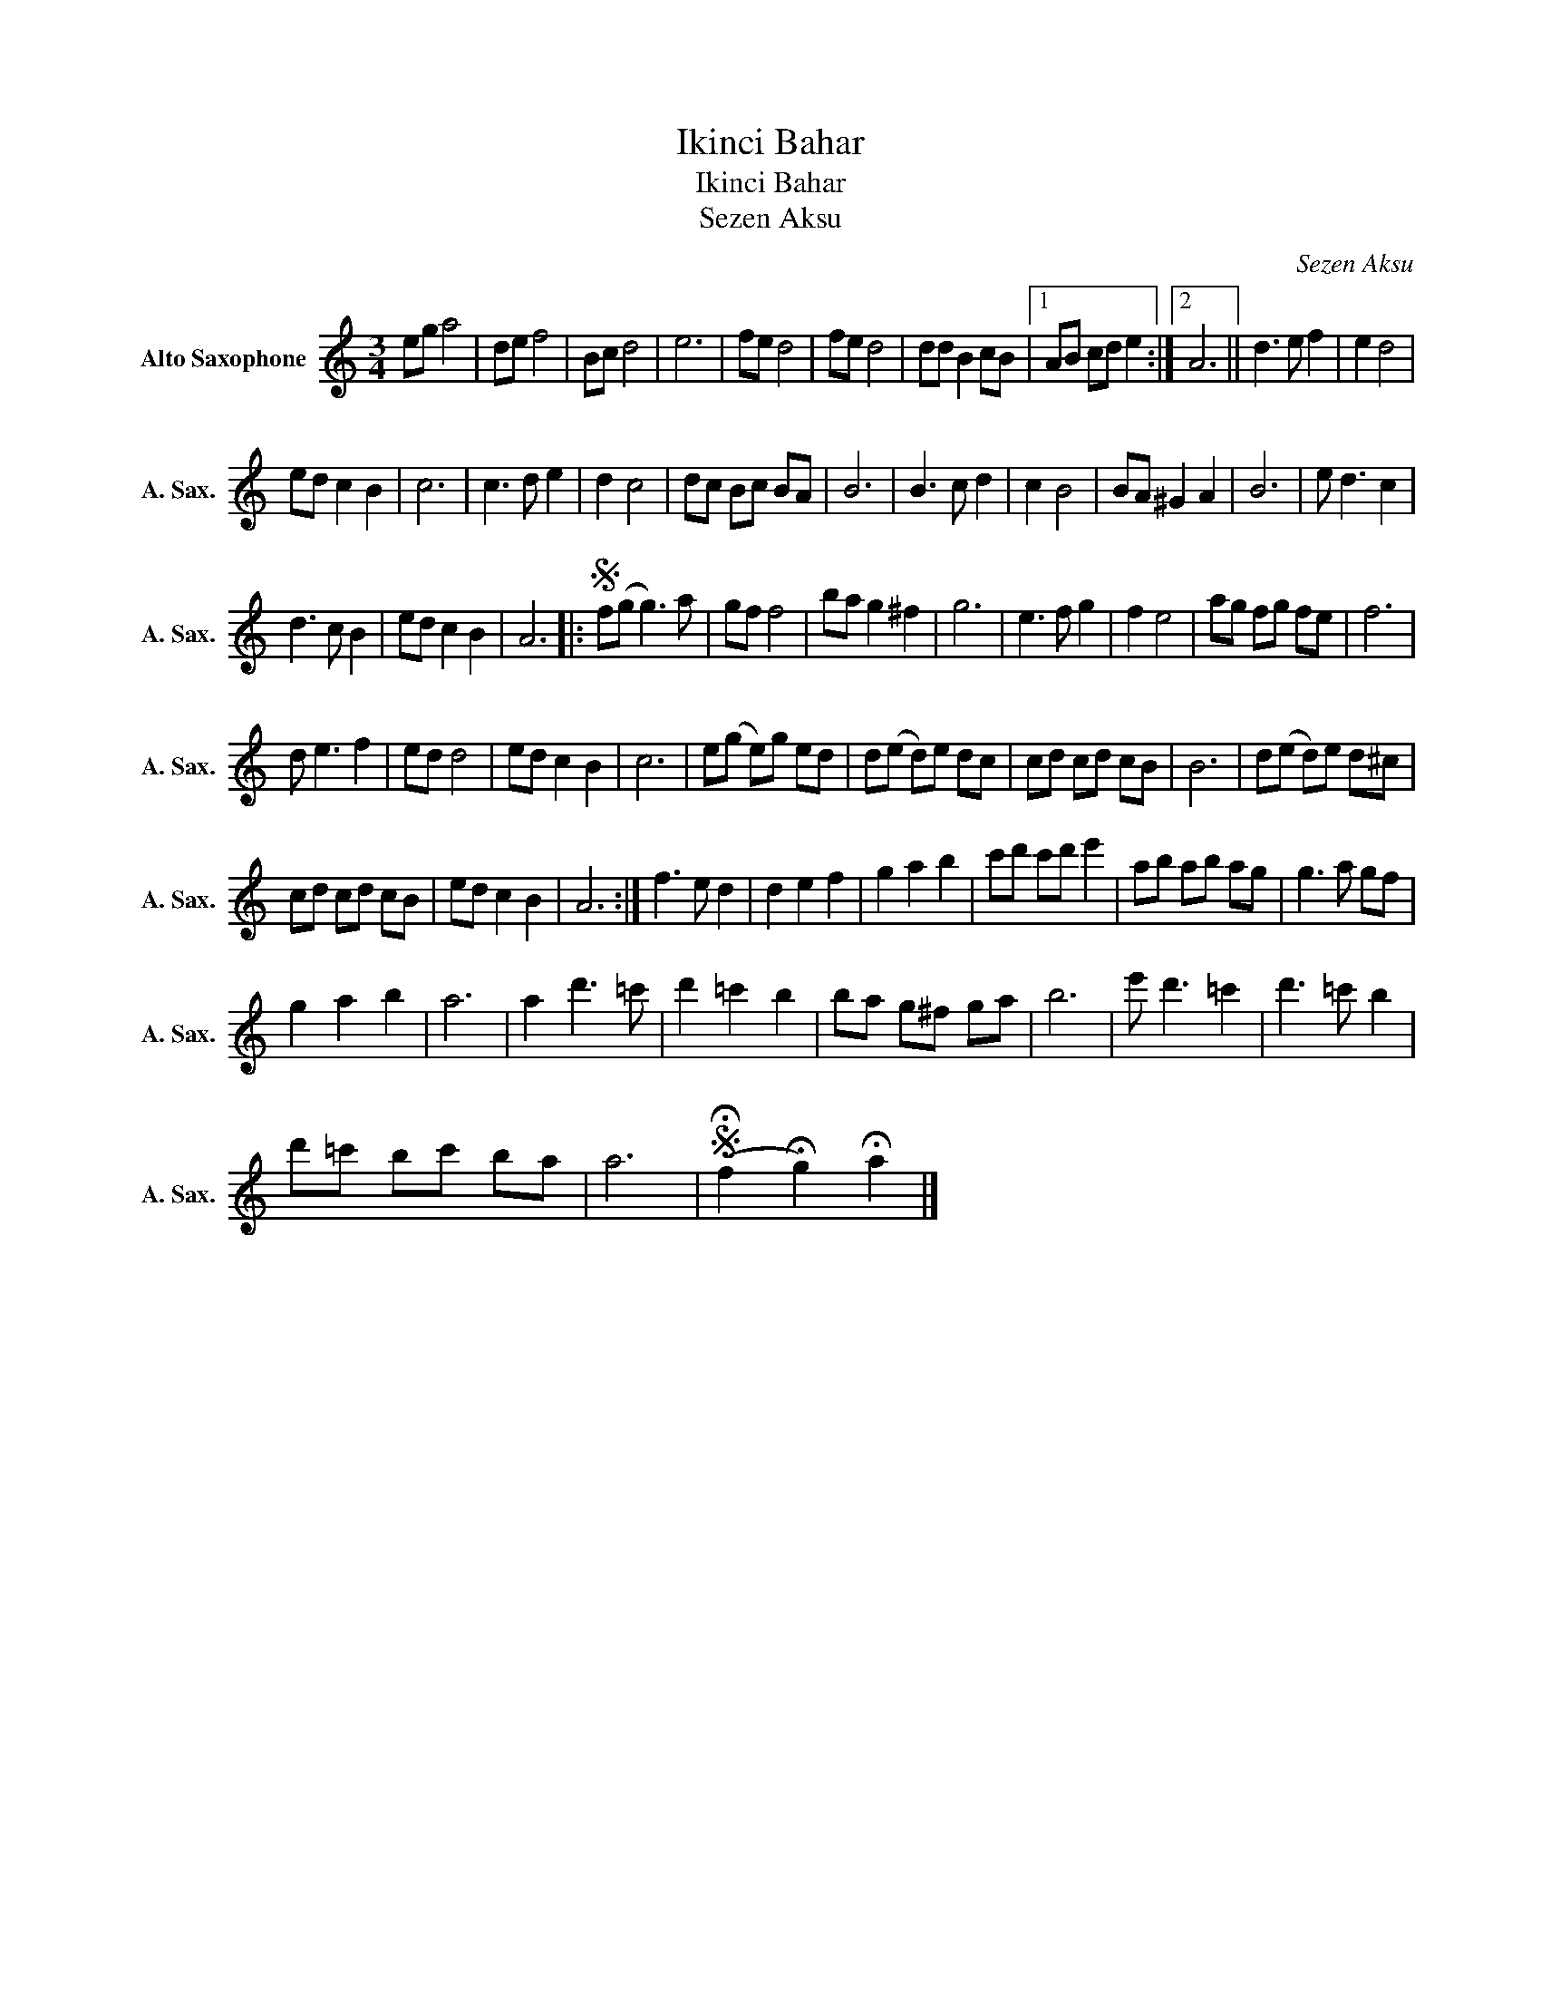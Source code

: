 X:1
T:Ikinci Bahar
T:Ikinci Bahar
T:Sezen Aksu
C:Sezen Aksu
Z:All Rights Reserved
L:1/8
M:3/4
K:none
V:1 treble transpose=-9 nm="Alto Saxophone" snm="A. Sax."
%%MIDI program 65
%%MIDI control 7 100
%%MIDI control 10 64
V:1
[K:C] eg a4 | de f4 | Bc d4 | e6 | fe d4 | fe d4 | dd B2 cB |1 AB cd e2 :|2 A6 || d3 e f2 | e2 d4 | %11
 ed c2 B2 | c6 | c3 d e2 | d2 c4 | dc Bc BA | B6 | B3 c d2 | c2 B4 | BA ^G2 A2 | B6 | e d3 c2 | %22
 d3 c B2 | ed c2 B2 | A6 |:S f(g g3) a | gf f4 | ba g2 ^f2 | g6 | e3 f g2 | f2 e4 | ag fg fe | f6 | %33
 d e3 f2 | ed d4 | ed c2 B2 | c6 | e(g e)g ed | d(e d)e dc | cd cd cB | B6 | d(e d)e d^c | %42
 cd cd cB | ed c2 B2 | A6 :| f3 e d2 | d2 e2 f2 | g2 a2 b2 | c'd' c'd' e'2 | ab ab ag | g3 a gf | %51
 g2 a2 b2 | a6 | a2 d'3 =c' | d'2 =c'2 b2 | ba g^f ga | b6 | e' d'3 =c'2 | d'3 =c' b2 | %59
 d'=c' bc' ba | a6 |S (!fermata!f2 !fermata!g2) !fermata!a2 |] %62

